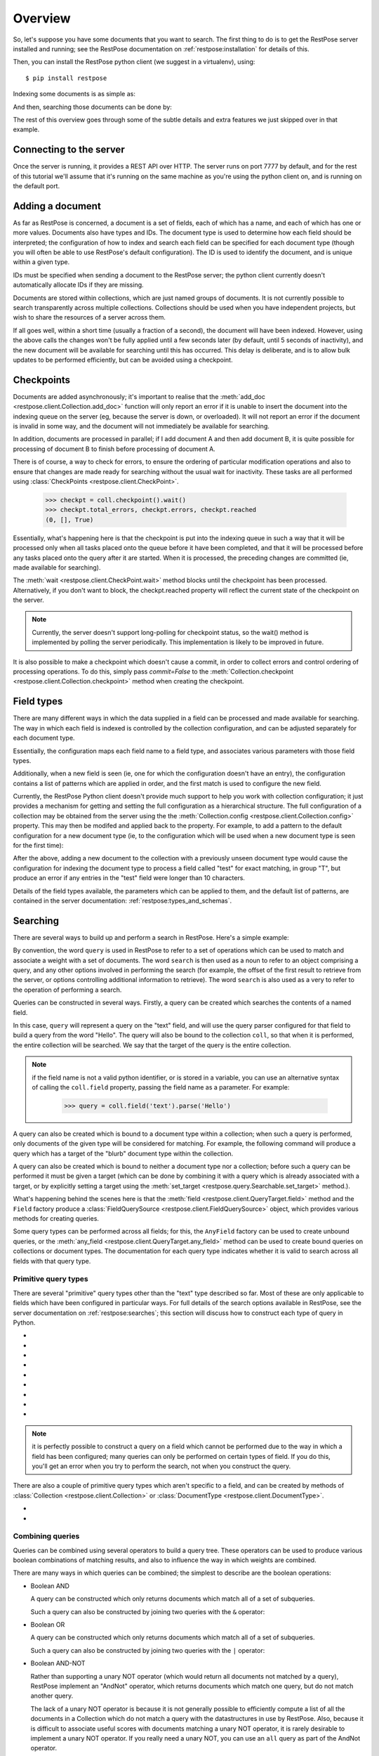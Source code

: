 Overview
========

So, let's suppose you have some documents that you want to search.  The first
thing to do is to get the RestPose server installed and running; see the
RestPose documentation on :ref:`restpose:installation` for details of this.

Then, you can install the RestPose python client (we suggest in a virtualenv),
using::

    $ pip install restpose

Indexing some documents is as simple as:

.. testsetup::

    import restpose 
    server = restpose.Server('http://localhost:7777')
    coll = server.collection("test_coll")
    coll.delete()
    coll.checkpoint().wait()

.. testcode::

    import restpose
    server = restpose.Server('http://localhost:7777')
    doc = { 'text': 'Hello world', 'tag': 'A tag' }
    coll = server.collection("test_coll")
    coll.add_doc(doc, doc_type="blurb", doc_id=1)

And then, searching those documents can be done by:

.. testcode::
    :hide:

    coll.checkpoint().wait()

.. doctest::

    >>> s = coll.doc_type("blurb").field("text").text("Hello")
    >>> s.matches_estimated
    1
    >>> s[0].data == {'text': ['Hello world'],
    ...               'tag': ['A tag'],
    ...               'type': ['blurb'],
    ...               'id': ['1']}
    True

The rest of this overview goes through some of the subtle details and extra
features we just skipped over in that example.

Connecting to the server
------------------------

Once the server is running, it provides a REST API over HTTP.  The server runs
on port 7777 by default, and for the rest of this tutorial we'll assume that
it's running on the same machine as you're using the python client on, and is
running on the default port.

.. testcode::

    from restpose import Server
    server = Server('http://localhost:7777')

Adding a document
-----------------

As far as RestPose is concerned, a document is a set of fields, each of which
has a name, and each of which has one or more values.  Documents also have
types and IDs.  The document type is used to determine how each field should be
interpreted; the configuration of how to index and search each field can be
specified for each document type (though you will often be able to use
RestPose's default configuration).  The ID is used to identify the document,
and is unique within a given type.

IDs must be specified when sending a document to the RestPose server; the
python client currently doesn't automatically allocate IDs if they are missing.

Documents are stored within collections, which are just named groups of
documents.  It is not currently possible to search transparently across
multiple collections.  Collections should be used when you have independent
projects, but wish to share the resources of a server across them.

.. testcode::

    doc = { 'text': 'Hello world', 'tag': 'A tag' }
    coll = server.collection("test_coll")
    coll.add_doc(doc, doc_type="blurb", doc_id=1)

If all goes well, within a short time (usually a fraction of a second), the
document will have been indexed.  However, using the above calls the changes
won't be fully applied until a few seconds later (by default, until 5 seconds
of inactivity), and the new document will be available for searching until this
has occurred.  This delay is deliberate, and is to allow bulk updates to be
performed efficiently, but can be avoided using a checkpoint.

Checkpoints
-----------

Documents are added asynchronously; it's important to realise that the
:meth:`add_doc <restpose.client.Collection.add_doc>` function will only report
an error if it is unable to insert the document into the indexing queue on the
server (eg, because the server is down, or overloaded).  It will not report an
error if the document is invalid in some way, and the document will not
immediately be available for searching.

In addition, documents are processed in parallel; if I add document A and then
add document B, it is quite possible for processing of document B to finish
before processing of document A.

There is of course, a way to check for errors, to ensure the ordering of
particular modification operations and also to ensure that changes are made
ready for searching without the usual wait for inactivity.  These tasks are all
performed using :class:`CheckPoints <restpose.client.CheckPoint>`.

    >>> checkpt = coll.checkpoint().wait()
    >>> checkpt.total_errors, checkpt.errors, checkpt.reached
    (0, [], True)

Essentially, what's happening here is that the checkpoint is put into the
indexing queue in such a way that it will be processed only when all tasks
placed onto the queue before it have been completed, and that it will be
processed before any tasks placed onto the query after it are started.  When it
is processed, the preceding changes are committed (ie, made available for
searching).

The :meth:`wait <restpose.client.CheckPoint.wait>` method blocks until the
checkpoint has been processed.  Alternatively, if you don't want to block, the
checkpt.reached property will reflect the current state of the checkpoint on
the server.

.. note:: Currently, the server doesn't support long-polling for checkpoint
	  status, so the wait() method is implemented by polling the server
	  periodically.  This implementation is likely to be improved in
	  future.

It is also possible to make a checkpoint which doesn't cause a commit, in
order to collect errors and control ordering of processing operations.  To do
this, simply pass `commit=False` to the :meth:`Collection.checkpoint
<restpose.client.Collection.checkpoint>` method when creating the checkpoint.

Field types
-----------

.. todo:: This section needs rewriting for clarity (sorry!).

There are many different ways in which the data supplied in a field can be
processed and made available for searching.  The way in which each field is
indexed is controlled by the collection configuration, and can be adjusted
separately for each document type.

Essentially, the configuration maps each field name to a field type, and
associates various parameters with those field types.

Additionally, when a new field is seen (ie, one for which the configuration
doesn't have an entry), the configuration contains a list of patterns which
are applied in order, and the first match is used to configure the new field.

Currently, the RestPose Python client doesn't provide much support to help
you work with collection configuration; it just provides a mechanism for
getting and setting the full configuration as a hierarchical structure.  The
full configuration of a collection may be obtained from the server using the
the :meth:`Collection.config <restpose.client.Collection.config>` property.
This may then be modifed and applied back to the property.  For example, to
add a pattern to the default configuration for a new document type (ie, to
the configuration which will be used when a new document type is seen for the
first time):

.. doctest::

    >>> c = coll.config
    >>> c['default_type']['patterns'].insert(0,
    ...    ['test',
    ...     {'group': 'T', 'max_length': 10, 'too_long_action': 'error',
    ...      'type': 'exact'}])
    >>> coll.config = c

After the above, adding a new document to the collection with a previously
unseen document type would cause the configuration for indexing the document
type to process a field called "test" for exact matching, in group "T", but
produce an error if any entries in the "test" field were longer than 10
characters.

Details of the field types available, the parameters which can be applied to
them, and the default list of patterns, are contained in the server
documentation: :ref:`restpose:types_and_schemas`.

Searching
---------

There are several ways to build up and perform a search in RestPose.  Here's a
simple example:

.. doctest::

    >>> search = coll.field('text').text('Hello')
    >>> print len(search)
    1
    >>> search[0].data
    {'text': ['Hello world'], 'tag': ['A tag'], 'type': ['blurb'], 'id': ['1']}

By convention, the word ``query`` is used in RestPose to refer to a set of
operations which can be used to match and associate a weight with a set of
documents.  The word ``search`` is then used as a noun to refer to an object
comprising a query, and any other options involved in performing the search
(for example, the offset of the first result to retrieve from the server, or
options controlling additional information to retrieve).  The word ``search``
is also used as a very to refer to the operation of performing a search.

Queries can be constructed in several ways.  Firstly, a query can be created
which searches the contents of a named field.

.. doctest::

   >>> query = coll.field.text.parse('Hello')

In this case, ``query`` will represent a query on the "text" field, and will
use the query parser configured for that field to build a query from the word
"Hello".  The query will also be bound to the collection ``coll``, so that when
it is performed, the entire collection will be searched.  We say that the
target of the query is the entire collection.

.. note:: if the field name is not a valid python identifier, or is stored in a
   variable, you can use an alternative syntax of calling the ``coll.field``
   property, passing the field name as a parameter.  For example:

      >>> query = coll.field('text').parse('Hello')

A query can also be created which is bound to a document type within a
collection; when such a query is performed, only documents of the given type
will be considered for matching.  For example, the following command will
produce a query which has a target of the "blurb" document type within the
collection.

.. doctest::

   >>> query = coll.doc_type('blurb').field('text').text('Hello')

A query can also be created which is bound to neither a document type nor a
collection; before such a query can be performed it must be given a target
(which can be done by combining it with a query which is already associated
with a target, or by explicitly setting a target using the :meth:`set_target
<restpose.query.Searchable.set_target>` method.).

.. doctest::

   >>> from restpose import Field
   >>> query = Field('text').text('Hello')

What's happening behind the scenes here is that the :meth:`field
<restpose.client.QueryTarget.field>` method and the ``Field`` factory produce a
:class:`FieldQuerySource <restpose.client.FieldQuerySource>` object, which
provides various methods for creating queries.

Some query types can be performed across all fields; for this, the ``AnyField``
factory can be used to create unbound queries, or the :meth:`any_field
<restpose.client.QueryTarget.any_field>` method can be used to create bound
queries on collections or document types.  The documentation for each query
type indicates whether it is valid to search across all fields with that query
type.

Primitive query types
~~~~~~~~~~~~~~~~~~~~~

There are several "primitive" query types other than the "text" type described
so far.  Most of these are only applicable to fields which have been configured
in particular ways.  For full details of the search options available in
RestPose, see the server documentation on :ref:`restpose:searches`; this
section will discuss how to construct each type of query in Python.

* .. automethod:: restpose.client.FieldQuerySource.is_in
     :noindex:

* .. automethod:: restpose.client.FieldQuerySource.equals
     :noindex:

* .. automethod:: restpose.client.FieldQuerySource.range
     :noindex:

* .. automethod:: restpose.client.FieldQuerySource.text
     :noindex:

* .. automethod:: restpose.client.FieldQuerySource.parse
     :noindex:

* .. automethod:: restpose.client.FieldQuerySource.exists
     :noindex:

* .. automethod:: restpose.client.FieldQuerySource.nonempty
     :noindex:

* .. automethod:: restpose.client.FieldQuerySource.empty
     :noindex:

* .. automethod:: restpose.client.FieldQuerySource.has_error
     :noindex:

.. Note:: it is perfectly possible to construct a query on a field which
   cannot be performed due to the way in which a field has been configured;
   many queries can only be performed on certain types of field.  If you do
   this, you'll get an error when you try to perform the search, not when you
   construct the query.

There are also a couple of primitive query types which aren't specific to a
field, and can be created by methods of :class:`Collection
<restpose.client.Collection>` or :class:`DocumentType
<restpose.client.DocumentType>`.

* .. automethod:: restpose.client.QueryTarget.all
      :noindex:

* .. automethod:: restpose.client.QueryTarget.none
      :noindex:

Combining queries
~~~~~~~~~~~~~~~~~

Queries can be combined using several operators to build a query tree.  These
operators can be used to produce various boolean combinations of matching
results, and also to influence the way in which weights are combined.

There are many ways in which queries can be combined; the simplest to describe
are the boolean operations:

* Boolean AND

  A query can be constructed which only returns documents which match all of a
  set of subqueries.

  .. autoclass:: restpose.query.And
      :noindex:

  Such a query can also be constructed by joining two queries with the ``&``
  operator:

  .. automethod:: restpose.query.Query.__and__
      :noindex:

* Boolean OR

  A query can be constructed which only returns documents which match all of a
  set of subqueries.

  .. autoclass:: restpose.query.Or
      :noindex:

  Such a query can also be constructed by joining two queries with the ``|``
  operator:

  .. automethod:: restpose.query.Query.__or__
      :noindex:

* Boolean AND-NOT

  Rather than supporting a unary NOT operator (which would return all documents
  not matched by a query), RestPose implement an "AndNot" operator, which
  returns documents which match one query, but do not match another query.
  
  The lack of a unary NOT operator is because it is not generally possible to
  efficiently compute a list of all the documents in a Collection which do not
  match a query with the datastructures in use by RestPose.  Also, because it
  is difficult to associate useful scores with documents matching a unary NOT
  operator, it is rarely desirable to implement a unary NOT operator.  If you
  really need a unary NOT, you can use an ``all`` query as part of the AndNot
  operator.

  To construct a query which returns documents which match one query, but do
  not match any of a set of other queries:

  .. autoclass:: restpose.query.AndNot
      :noindex:

  Such a query can also be constructed by joining two queries with the ``-``
  operator:

  .. automethod:: restpose.query.Query.__sub__
      :noindex:

* Filter

  A filter query is a query which returns documents and weights from an initial
  query, but removes any documents which do not match another query (or set of
  queries).
  
  The ``Filter`` constructor allows a query to be constructed which returns
  documents which match all of a set of subqueries, but only returns the weight
  from the first of these subqueries.

  .. autoclass:: restpose.query.Filter
      :noindex:

  Such a query can also be constructed by joining two queries with the
  ``filter`` method:

  .. automethod:: restpose.query.Query.filter
      :noindex:

* AndMaybe

  An AndMaybe query is a query which returns only those documents which match
  an initial query, but adds weights from a set of other subqueries.  This can
  be used to adjust weights based on external factors (for example, matching
  tags), without causing extra documents to match the query.

  The ``AndMaybe`` constructor allows a query to be constructed which returns
  documents which match all of a set of subqueries, but only returns the weight
  from the first of these subqueries.

  .. autoclass:: restpose.query.AndMaybe
      :noindex:

  Such a query can also be constructed by joining two queries with the
  ``and_maybe`` method:

  .. automethod:: restpose.query.Query.and_maybe
      :noindex:

* Weight multiplication and division

  The weights returned from a query can be modified by multiplying them by a
  constant (positive) factor.  This can be used to bias the results from part
  of a combined query over the results from other parts of a combined query.

  The ``MultWeight`` constructor allows a query to be constructed which returns
  exactly the same documents as a subquery, but with the weight multiplied by a
  factor.

  .. autoclass:: restpose.query.MultWeight
      :noindex:

  Such a query can also be constructed by use of the ``*`` operator, applied to
  a positive number and a query (the query may be either on the right hand or
  left hand side):

  .. automethod:: restpose.query.Query.__mul__

  Weights can also be divided using the ``/`` operator.

* Boolean XOR

  Finally, RestPose also supports an XOR operator - this is rarely of much
  practical use, but is included for completeness of boolean operators.

  A query can be constructed which only returns documents which match an odd
  number of a set of subqueries.

  .. autoclass:: restpose.query.Xor
      :noindex:

  Such a query can also be constructed by joining two queries with the ``^``
  operator:

  .. automethod:: restpose.query.Query.__xor__
      :noindex:


Performing searches
~~~~~~~~~~~~~~~~~~~

Now you've done all this work to get a query, you'll almost certainly want to
perform a search using it.  Fortunately, this is very easy.

If you wish to control exactly when a search is sent to the server, you can
perform a search directly using the :meth:`search
<restpose.client.QueryTarget.search>` method on a Collection or DocumentType.
This returns a :class:`SearchResults <restpose.query.SearchResults>` object
which provides convenient access to the results as returned from the server.

However, an alternative approach which is often more convenient is also
provided: Query objects can be sliced and subscripted to get at the list of
matching documents.  They also support various methods and properties to get
statistics about things like the number of matching documents.  Communication
with the server will be performed when necessary, and the results of such
communication will be cached.

For example, suppose we have a query such as:

>>> query = coll.field('text').text('Hello')

To get the first result of a query:

>>> print query[0]
SearchResult(rank=0, data={'text': ['Hello world'], 'tag': ['A tag'], 'type': ['blurb'], 'id': ['1']})

Suppose you want the top 10 results.  One approach would be to subscript the
query with 0, 1, 2, etc.  This will actually be fairly efficient - the Python
RestPose client will request pages of results when it doesn't know how many
results you're going to want (the default page size is 20, but this can be
adjusted by changing the :attr:`page_size
<restpose.query.Searchable.page_size>` property).  You can even iterate over
all matching documents using the standard python iteration mechanism; the
iterator will return SearchResult objects.

>>> for r in query: print r
SearchResult(rank=0, data={'text': ['Hello world'], 'tag': ['A tag'], 'type': ['blurb'], 'id': ['1']})

To get just the first 10 results of the query, you can slice the query; this
returns a :class:`TerminalQuery <restpose.query.TerminalQuery>`, which has all
the same properties for performing searches as the other Query classes we've
discussed so far, but may not be combined with other Query objects.  The
TerminalQuery can be subscripted and iterated, but (unless the slice has an
open upper end) you are guaranteed that the results will be requested from the
server in a single page of size and offset governed by the slice.
:class:`Query <restpose.query.Query>` and :class:`TerminalQuery
<restpose.query.TerminalQuery>` have a common base class of :class:`Searchable
<restpose.query.Searchable>`.

The Xapian search engine, used by RestPose, implements some sophisticated
optimisations for calculating the top results of a query without having to
calculate all the possible documents matching a query.  To give these
optimisations as much scope to work as possible, you should usually slice your
query before accessing individual search results.

To get the total number of matching documents, you can use the ``len`` builtin
on a Query object.  This will cause a search to be performed if necessary, and
will return the exact number of matching documents.  However, again, if you do
not need the exact number of matching documents, you can allow the Xapian
optimisations to work a lot better by using a set of properties which produce
an estimate and bounds on the number of matching documents.  Specifically:

* the :attr:`matches_lower_bound
  <restpose.query.Searchable.matches_lower_bound>` property returns a lower
  bound on the number of matching documents.

* the :attr:`matches_estimated <restpose.query.Searchable.matches_estimated>`
  property returns an estimate of the number of matching documents.

* the :attr:`matches_upper_bound
  <restpose.query.Searchable.matches_upper_bound>` property returns an upper
  bound on the number of matching documents.

* the :attr:`estimate_is_exact
  <restpose.query.Searchable.estimate_is_exact>` property returns True if the
  estimate produced by ``matches_estimated`` is known to be the exact number of
  matching documents.

It is possible to influence how much work Xapian performs when searching to
calculate the number of matching documents.  This can be done using the
:meth:`check_at_least <restpose.query.Searchable.check_at_least>` method, which
produces a new :class:`TerminalQuery <restpose.query.TerminalQuery>` with the
supplied ``check_at_least`` value.  When the search is performed, Xapian will
check at least this number of documents for being potential matches to the
search (if there are sufficient matches).  This ensures that the estimate and
bounds will be exact if fewer documents match than the supplied number; higher
``check_at_least`` values will increase the accuracy of the estimate, but will
reduce the speed at which the search is performed.

Setting the ``check_at_least`` value can also be useful when calculating
additional match information, such as counting term occurrence,  and faceting.

Another useful property is the :attr:`total_docs
<restpose.query.Searchable.total_docs>` property, which returns the number of
documents in the target of the search (ie, in the DocumentType or Collection
searched).

Additional information (Facets, Term occurrence)
------------------------------------------------

Often, it is useful to be able to get additional information along with a
search result; for example, in a faceted search application, it is desirable to
get counts of the number of matching documents which have each value of a
field, which are then used to display options for narrowing down the search.

Currently, RestPose supports getting two types of additional information:
occurrence counts for terms, and co-occurrence counts for terms.  While the
occurrence counts feature could be used to support a faceted search interface,
it wouldn't perform particularly well, because it is fairly slow to access the
term occurrence counts.  More efficient support for faceted search (involving
storing the required information in a slot allowing for faster access) will be
implemented in a future release; if you have urgent need of it, contact the
author on IRC (in #restpose on irc.freenode.net).

Term occurrence
~~~~~~~~~~~~~~~

.. todo:: Document

Term co-occurrence
~~~~~~~~~~~~~~~~~~

.. todo:: Document
